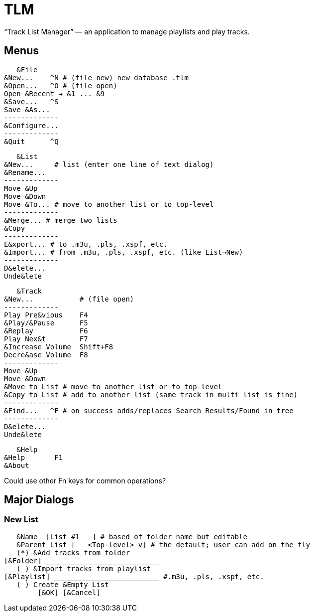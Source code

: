 = TLM

“Track List Manager” — an application to manage playlists and play tracks.

== Menus

    &File
	&New...    ^N # (file new) new database .tlm
	&Open...   ^O # (file open)
	Open &Recent → &1 ... &9
	&Save...   ^S
	Save &As...
	-------------
	&Configure...
	-------------
	&Quit      ^Q

    &List
	&New...	    # list (enter one line of text dialog)
	&Rename...
	-------------
	Move &Up
	Move &Down
	Move &To... # move to another list or to top-level
	-------------
	&Merge... # merge two lists
	&Copy
	-------------
	E&xport... # to .m3u, .pls, .xspf, etc.
	&Import... # from .m3u, .pls, .xspf, etc. (like List→New)
	-------------
	D&elete...
	Unde&lete

    &Track
	&New...		  # (file open)
	-------------
	Play Pre&vious	  F4
	&Play/&Pause      F5
	&Replay		  F6
	Play Nex&t	  F7
	&Increase Volume  Shift+F8
	Decre&ase Volume  F8
	-------------
	Move &Up
	Move &Down
	&Move to List # move to another list or to top-level
	&Copy to List # add to another list (same track in multi list is fine)
	-------------
	&Find...   ^F # on success adds/replaces Search Results/Found in tree
	-------------
	D&elete...
	Unde&lete

    &Help
	&Help	    F1
	&About

Could use other Fn keys for common operations?

== Major Dialogs

=== New List

    &Name  [List #1   ] # based of folder name but editable
    &Parent List [   <Top-level> v] # the default; user can add on the fly
    (*) &Add tracks from folder
	[&Folder] ___________________________
    ( ) &Import tracks from playlist
	[&Playlist] _________________________ #.m3u, .pls, .xspf, etc.
    ( ) Create &Empty List
		[&OK] [&Cancel]
